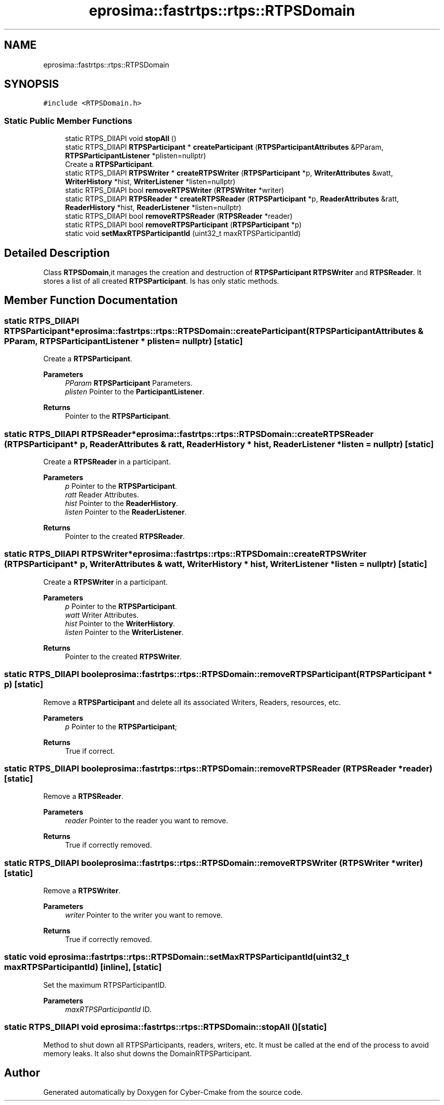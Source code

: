.TH "eprosima::fastrtps::rtps::RTPSDomain" 3 "Sun Sep 3 2023" "Version 8.0" "Cyber-Cmake" \" -*- nroff -*-
.ad l
.nh
.SH NAME
eprosima::fastrtps::rtps::RTPSDomain
.SH SYNOPSIS
.br
.PP
.PP
\fC#include <RTPSDomain\&.h>\fP
.SS "Static Public Member Functions"

.in +1c
.ti -1c
.RI "static RTPS_DllAPI void \fBstopAll\fP ()"
.br
.ti -1c
.RI "static RTPS_DllAPI \fBRTPSParticipant\fP * \fBcreateParticipant\fP (\fBRTPSParticipantAttributes\fP &PParam, \fBRTPSParticipantListener\fP *plisten=nullptr)"
.br
.RI "Create a \fBRTPSParticipant\fP\&. "
.ti -1c
.RI "static RTPS_DllAPI \fBRTPSWriter\fP * \fBcreateRTPSWriter\fP (\fBRTPSParticipant\fP *p, \fBWriterAttributes\fP &watt, \fBWriterHistory\fP *hist, \fBWriterListener\fP *listen=nullptr)"
.br
.ti -1c
.RI "static RTPS_DllAPI bool \fBremoveRTPSWriter\fP (\fBRTPSWriter\fP *writer)"
.br
.ti -1c
.RI "static RTPS_DllAPI \fBRTPSReader\fP * \fBcreateRTPSReader\fP (\fBRTPSParticipant\fP *p, \fBReaderAttributes\fP &ratt, \fBReaderHistory\fP *hist, \fBReaderListener\fP *listen=nullptr)"
.br
.ti -1c
.RI "static RTPS_DllAPI bool \fBremoveRTPSReader\fP (\fBRTPSReader\fP *reader)"
.br
.ti -1c
.RI "static RTPS_DllAPI bool \fBremoveRTPSParticipant\fP (\fBRTPSParticipant\fP *p)"
.br
.ti -1c
.RI "static void \fBsetMaxRTPSParticipantId\fP (uint32_t maxRTPSParticipantId)"
.br
.in -1c
.SH "Detailed Description"
.PP 
Class \fBRTPSDomain\fP,it manages the creation and destruction of \fBRTPSParticipant\fP \fBRTPSWriter\fP and \fBRTPSReader\fP\&. It stores a list of all created \fBRTPSParticipant\fP\&. Is has only static methods\&. 
.SH "Member Function Documentation"
.PP 
.SS "static RTPS_DllAPI \fBRTPSParticipant\fP* eprosima::fastrtps::rtps::RTPSDomain::createParticipant (\fBRTPSParticipantAttributes\fP & PParam, \fBRTPSParticipantListener\fP * plisten = \fCnullptr\fP)\fC [static]\fP"

.PP
Create a \fBRTPSParticipant\fP\&. 
.PP
.nf

.fi
.PP
\fBParameters\fP
.RS 4
\fIPParam\fP \fBRTPSParticipant\fP Parameters\&. 
.br
\fIplisten\fP Pointer to the \fBParticipantListener\fP\&. 
.RE
.PP
\fBReturns\fP
.RS 4
Pointer to the \fBRTPSParticipant\fP\&. 
.RE
.PP

.SS "static RTPS_DllAPI \fBRTPSReader\fP* eprosima::fastrtps::rtps::RTPSDomain::createRTPSReader (\fBRTPSParticipant\fP * p, \fBReaderAttributes\fP & ratt, \fBReaderHistory\fP * hist, \fBReaderListener\fP * listen = \fCnullptr\fP)\fC [static]\fP"
Create a \fBRTPSReader\fP in a participant\&. 
.PP
\fBParameters\fP
.RS 4
\fIp\fP Pointer to the \fBRTPSParticipant\fP\&. 
.br
\fIratt\fP Reader Attributes\&. 
.br
\fIhist\fP Pointer to the \fBReaderHistory\fP\&. 
.br
\fIlisten\fP Pointer to the \fBReaderListener\fP\&. 
.RE
.PP
\fBReturns\fP
.RS 4
Pointer to the created \fBRTPSReader\fP\&. 
.RE
.PP

.SS "static RTPS_DllAPI \fBRTPSWriter\fP* eprosima::fastrtps::rtps::RTPSDomain::createRTPSWriter (\fBRTPSParticipant\fP * p, \fBWriterAttributes\fP & watt, \fBWriterHistory\fP * hist, \fBWriterListener\fP * listen = \fCnullptr\fP)\fC [static]\fP"
Create a \fBRTPSWriter\fP in a participant\&. 
.PP
\fBParameters\fP
.RS 4
\fIp\fP Pointer to the \fBRTPSParticipant\fP\&. 
.br
\fIwatt\fP Writer Attributes\&. 
.br
\fIhist\fP Pointer to the \fBWriterHistory\fP\&. 
.br
\fIlisten\fP Pointer to the \fBWriterListener\fP\&. 
.RE
.PP
\fBReturns\fP
.RS 4
Pointer to the created \fBRTPSWriter\fP\&. 
.RE
.PP

.SS "static RTPS_DllAPI bool eprosima::fastrtps::rtps::RTPSDomain::removeRTPSParticipant (\fBRTPSParticipant\fP * p)\fC [static]\fP"
Remove a \fBRTPSParticipant\fP and delete all its associated Writers, Readers, resources, etc\&. 
.PP
\fBParameters\fP
.RS 4
\fIp\fP Pointer to the \fBRTPSParticipant\fP; 
.RE
.PP
\fBReturns\fP
.RS 4
True if correct\&. 
.RE
.PP

.SS "static RTPS_DllAPI bool eprosima::fastrtps::rtps::RTPSDomain::removeRTPSReader (\fBRTPSReader\fP * reader)\fC [static]\fP"
Remove a \fBRTPSReader\fP\&. 
.PP
\fBParameters\fP
.RS 4
\fIreader\fP Pointer to the reader you want to remove\&. 
.RE
.PP
\fBReturns\fP
.RS 4
True if correctly removed\&. 
.RE
.PP

.SS "static RTPS_DllAPI bool eprosima::fastrtps::rtps::RTPSDomain::removeRTPSWriter (\fBRTPSWriter\fP * writer)\fC [static]\fP"
Remove a \fBRTPSWriter\fP\&. 
.PP
\fBParameters\fP
.RS 4
\fIwriter\fP Pointer to the writer you want to remove\&. 
.RE
.PP
\fBReturns\fP
.RS 4
True if correctly removed\&. 
.RE
.PP

.SS "static void eprosima::fastrtps::rtps::RTPSDomain::setMaxRTPSParticipantId (uint32_t maxRTPSParticipantId)\fC [inline]\fP, \fC [static]\fP"
Set the maximum RTPSParticipantID\&. 
.PP
\fBParameters\fP
.RS 4
\fImaxRTPSParticipantId\fP ID\&. 
.RE
.PP

.SS "static RTPS_DllAPI void eprosima::fastrtps::rtps::RTPSDomain::stopAll ()\fC [static]\fP"
Method to shut down all RTPSParticipants, readers, writers, etc\&. It must be called at the end of the process to avoid memory leaks\&. It also shut downs the DomainRTPSParticipant\&. 

.SH "Author"
.PP 
Generated automatically by Doxygen for Cyber-Cmake from the source code\&.
